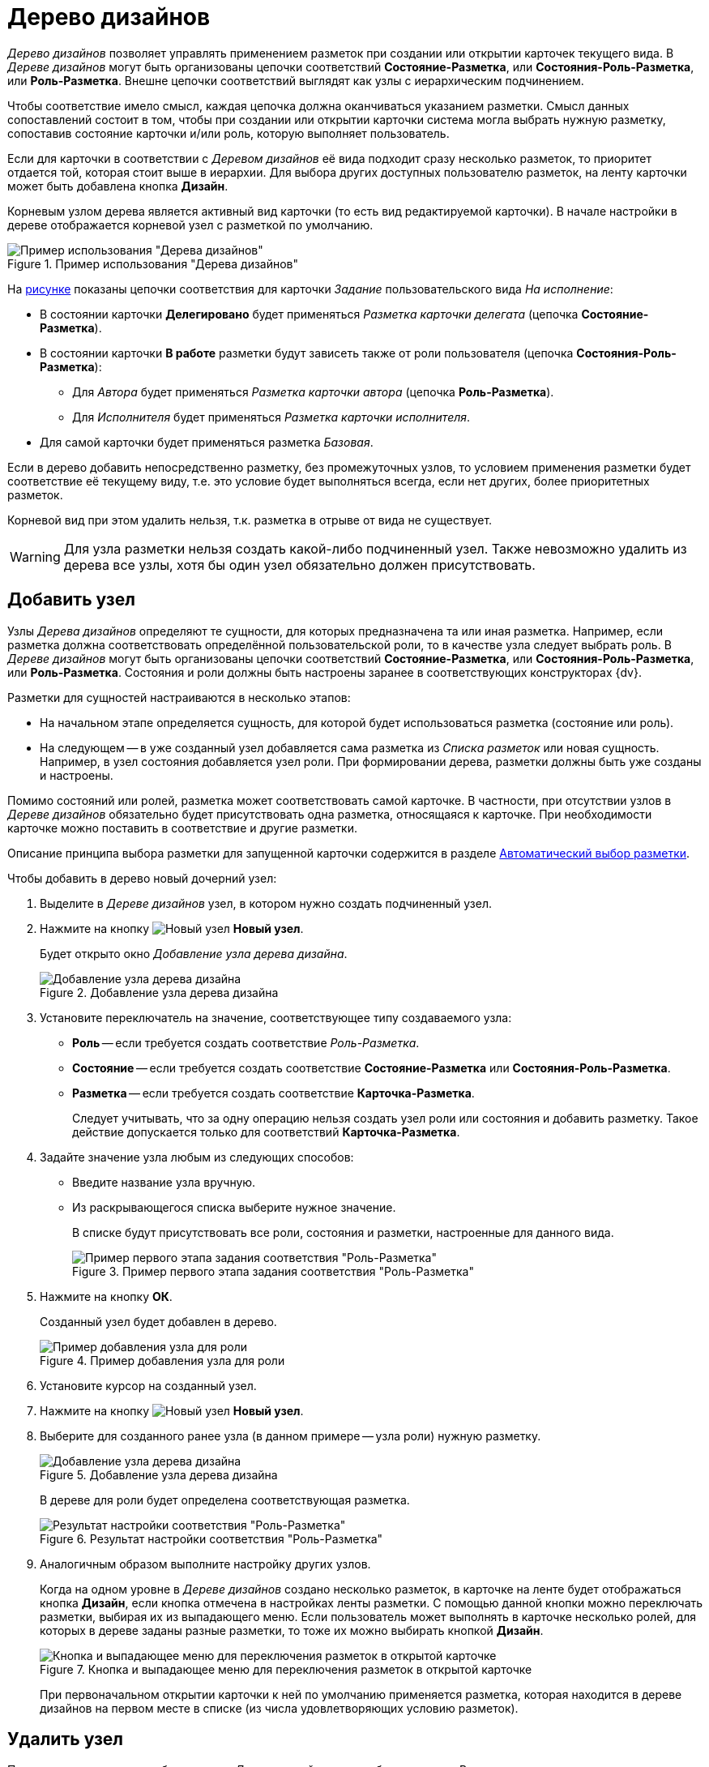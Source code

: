 = Дерево дизайнов

_Дерево дизайнов_ позволяет управлять применением разметок при создании или открытии карточек текущего вида. В _Дереве дизайнов_ могут быть организованы цепочки соответствий *Состояние-Разметка*, или *Состояния-Роль-Разметка*, или *Роль-Разметка*. Внешне цепочки соответствий выглядят как узлы с иерархическим подчинением.

Чтобы соответствие имело смысл, каждая цепочка должна оканчиваться указанием разметки. Смысл данных сопоставлений состоит в том, чтобы при создании или открытии карточки система могла выбрать нужную разметку, сопоставив состояние карточки и/или роль, которую выполняет пользователь.

Если для карточки в соответствии с _Деревом дизайнов_ её вида подходит сразу несколько разметок, то приоритет отдается той, которая стоит выше в иерархии. Для выбора других доступных пользователю разметок, на ленту карточки может быть добавлена кнопка *Дизайн*.

Корневым узлом дерева является активный вид карточки (то есть вид редактируемой карточки). В начале настройки в дереве отображается корневой узел с разметкой по умолчанию.

[#tree]
.Пример использования "Дерева дизайнов"
image::design-tree.png[Пример использования "Дерева дизайнов"]

На <<tree,рисунке>> показаны цепочки соответствия для карточки _Задание_ пользовательского вида _На исполнение_:

* В состоянии карточки *Делегировано* будет применяться _Разметка карточки делегата_ (цепочка *Состояние-Разметка*).
* В состоянии карточки *В работе* разметки будут зависеть также от роли пользователя (цепочка *Состояния-Роль-Разметка*):
+
** Для _Автора_ будет применяться _Разметка карточки автора_ (цепочка *Роль-Разметка*).
** Для _Исполнителя_ будет применяться _Разметка карточки исполнителя_.
+
* Для самой карточки будет применяться разметка _Базовая_.

Если в дерево добавить непосредственно разметку, без промежуточных узлов, то условием применения разметки будет соответствие её текущему виду, т.е. это условие будет выполняться всегда, если нет других, более приоритетных разметок.

Корневой вид при этом удалить нельзя, т.к. разметка в отрыве от вида не существует.

WARNING: Для узла разметки нельзя создать какой-либо подчиненный узел. Также невозможно удалить из дерева все узлы, хотя бы один узел обязательно должен присутствовать.

[#new-node]
== Добавить узел

Узлы _Дерева дизайнов_ определяют те сущности, для которых предназначена та или иная разметка. Например, если разметка должна соответствовать определённой пользовательской роли, то в качестве узла следует выбрать роль. В _Дереве дизайнов_ могут быть организованы цепочки соответствий *Состояние-Разметка*, или *Состояния-Роль-Разметка*, или *Роль-Разметка*. Состояния и роли должны быть настроены заранее в соответствующих конструкторах {dv}.

.Разметки для сущностей настраиваются в несколько этапов:
* На начальном этапе определяется сущность, для которой будет использоваться разметка (состояние или роль).
* На следующем -- в уже созданный узел добавляется сама разметка из _Списка разметок_ или новая сущность. Например, в узел состояния добавляется узел роли. При формировании дерева, разметки должны быть уже созданы и настроены.

Помимо состояний или ролей, разметка может соответствовать самой карточке. В частности, при отсутствии узлов в _Дереве дизайнов_ обязательно будет присутствовать одна разметка, относящаяся к карточке. При необходимости карточке можно поставить в соответствие и другие разметки.

Описание принципа выбора разметки для запущенной карточки содержится в разделе xref:layouts/design-tree.adoc#select[Автоматический выбор разметки].

.Чтобы добавить в дерево новый дочерний узел:
. Выделите в _Дереве дизайнов_ узел, в котором нужно создать подчиненный узел.
. Нажмите на кнопку image:buttons/new-node.png[Новый узел] *Новый узел*.
+
Будет открыто окно _Добавление узла дерева дизайна_.
+
.Добавление узла дерева дизайна
image::add-node.png[Добавление узла дерева дизайна]
+
. Установите переключатель на значение, соответствующее типу создаваемого узла:
+
* *Роль* -- если требуется создать соответствие _Роль-Разметка_.
* *Состояние* -- если требуется создать соответствие *Состояние-Разметка* или *Состояния-Роль-Разметка*.
* *Разметка* -- если требуется создать соответствие *Карточка-Разметка*.
+
Следует учитывать, что за одну операцию нельзя создать узел роли или состояния и добавить разметку. Такое действие допускается только для соответствий *Карточка-Разметка*.
+
. Задайте значение узла любым из следующих способов:
+
* Введите название узла вручную.
* Из раскрывающегося списка выберите нужное значение.
+
В списке будут присутствовать все роли, состояния и разметки, настроенные для данного вида.
+
.Пример первого этапа задания соответствия "Роль-Разметка"
image::role-layout-corr.png[Пример первого этапа задания соответствия "Роль-Разметка"]
+
. Нажмите на кнопку *ОК*.
+
Созданный узел будет добавлен в дерево.
+
.Пример добавления узла для роли
image::design-tree-add-role.png[Пример добавления узла для роли]
+
. Установите курсор на созданный узел.
. Нажмите на кнопку image:buttons/new-node.png[Новый узел] *Новый узел*.
. Выберите для созданного ранее узла (в данном примере -- узла роли) нужную разметку.
+
.Добавление узла дерева дизайна
image::design-tree-select-layout.png[Добавление узла дерева дизайна]
+
В дереве для роли будет определена соответствующая разметка.
+
.Результат настройки соответствия "Роль-Разметка"
image::role-layout-added.png[Результат настройки соответствия "Роль-Разметка"]
+
. Аналогичным образом выполните настройку других узлов.
+
Когда на одном уровне в _Дереве дизайнов_ создано несколько разметок, в карточке на ленте будет отображаться кнопка *Дизайн*, если кнопка отмечена в настройках ленты разметки. С помощью данной кнопки можно переключать разметки, выбирая их из выпадающего меню. Если пользователь может выполнять в карточке несколько ролей, для которых в дереве заданы разные разметки, то тоже их можно выбирать кнопкой *Дизайн*.
+
.Кнопка и выпадающее меню для переключения разметок в открытой карточке
image::card-design-button.png[Кнопка и выпадающее меню для переключения разметок в открытой карточке]
+
При первоначальном открытии карточки к ней по умолчанию применяется разметка, которая находится в дереве дизайнов на первом месте в списке (из числа удовлетворяющих условию разметок).

[#delete]
== Удалить узел

Пользовательские узлы, добавленные в _Дерево дизайнов_, могут быть удалены. В случае удаления всех пользовательских узлов, в дереве останется базовая разметка, соответствующая виду карточки. Удаление базовой разметки невозможно.

.Чтобы удалить узел из Дерева дизайнов:
. Выделите в _Дереве дизайнов_ узел, который требуется удалить.
. Нажмите на кнопку image:buttons/delete-node.png[Удалить узел] *Удалить узел*.
+
Кнопка доступна для всех разметок, кроме базовой, то есть той разметки, которая по умолчанию присутствовала в дереве разметок с названием _Разметка 1_. Удаление данной разметки будет запрещено.
+
. В появившемся окне с вопросом: `Вы уверены, что хотите удалить узел дизайна?` подтвердите удаление нажатием на кнопку *Да*.
+
Узел будет удалён. Если в данном узле содержались вложенные узлы или добавленные разметки, они также будут удалены.

[#select]
== Автоматический выбор разметки

Для любого вида в xref:layouts/designer.adoc["Конструкторе разметок"] может быть настроено сразу несколько разметок, управление которыми происходит за счет сопоставления узлов *ролей*, *состояний* и *разметок* в области xref:layouts/designer.adoc#designs["Дерево дизайнов"].

Когда пользователь открывает или создаёт карточку, система автоматически выбирает для этой карточки нужную разметку.

[#select-algorithm]
== Алгоритм выбора разметки

.Выбор разметки производится по следующему принципу:
. При открытии или создании карточки система проверяет роль, которую выполняет пользователь, и состояние карточки. При сопоставлении этих параметров в _Дереве дизайнов_ вида карточки ищется наиболее полное соответствие, то есть пара *Состояние -- Роль* и соответствующая этой паре разметка:
+
.. При наличии подобного узла, система использует назначенную узлу разметку.
.. Если такого узла нет, ищется частичное совпадение, то есть ищется настроенная разметка для состояния карточки или роли пользователя.
.. Если же и такой разметки нет, используется первая по списку разметка корневого узла (она имеется всегда и не может быть удалена).
+
. В ситуации, когда в дереве дизайнов имеется несколько равноправных разметок, используется первая из них по списку. Например, если для одного состояния имеются два узла с разными ролями, а пользователь выполняет обе эти роли.
+
В этом и других примерах будет автоматически использоваться та разметка, которая назначена первому в иерархии узлу. Если узлы поменять местами, соответственно, изменится и приоритет при выборе разметки.

[#select-equal-layouts]
== Выбор из равноправных разметок

.Чтобы для равноправных разметок определить ту из них, которая будет использоваться в запущенной карточке:
. Найдите в _Дереве дизайнов_ узел, содержащий равноправные разметки.
. Установите курсор на разметку, которая должна автоматически выбираться в запущенной карточке.
. Нажмите на кнопку image:buttons/node-higher.png[Повысить узел] *Переместить выше*.
+
Запись о разметке будет перемешена вверх.
+
. Выполните предыдущую операцию столько раз, сколько потребуется, чтобы разметка оказалась первой в списке узла.
+
При необходимости аналогичным образом определите приоритет всех остальных разметок, воспользовавшись кнопками image:buttons/node-higher.png[Повысить узел] *Переместить выше* и image:buttons/node-lower.png[Понизить узел] *Переместить ниже*.
